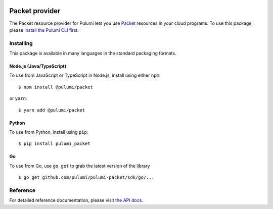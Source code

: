 |Build Status|

Packet provider
===============

The Packet resource provider for Pulumi lets you use
`Packet <https://www.packet.com/>`__ resources in your cloud programs.
To use this package, please `install the Pulumi CLI
first <https://pulumi.io/>`__.

Installing
----------

This package is available in many languages in the standard packaging
formats.

Node.js (Java/TypeScript)
~~~~~~~~~~~~~~~~~~~~~~~~~

To use from JavaScript or TypeScript in Node.js, install using either
``npm``:

::

   $ npm install @pulumi/packet

or ``yarn``:

::

   $ yarn add @pulumi/packet

Python
~~~~~~

To use from Python, install using ``pip``:

::

   $ pip install pulumi_packet

Go
~~

To use from Go, use ``go get`` to grab the latest version of the library

::

   $ go get github.com/pulumi/pulumi-packet/sdk/go/...

Reference
---------

For detailed reference documentation, please visit `the API
docs <https://pulumi.io/reference/pkg/nodejs/@pulumi/packet/index.html>`__.

.. |Build Status| image:: https://travis-ci.com/pulumi/pulumi-packet.svg?token=eHg7Zp5zdDDJfTjY8ejq&branch=master
   :target: https://travis-ci.com/pulumi/pulumi-packet
